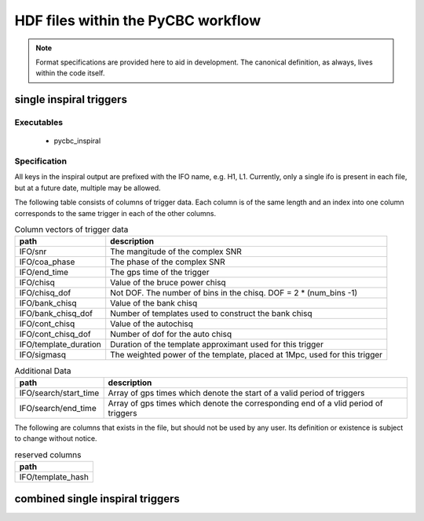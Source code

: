 ############################################################
HDF files within the PyCBC workflow
############################################################

.. note::

    Format specifications are provided here to aid in development. The canonical
    definition, as always, lives within the code itself. 

=========================
single inspiral triggers
=========================

*****************
Executables
*****************

 * pycbc_inspiral

*****************
Specification
*****************

All keys in the inspiral output are prefixed with the IFO name, e.g. H1, L1. Currently,
only a single ifo is present in each file, but at a future date, multiple may
be allowed.

The following table consists of columns of trigger data. Each column is of the same length
and an index into one column corresponds to the same trigger in each of the other columns.

.. csv-table:: Column vectors of trigger data
   :header: "path", "description"

   "IFO/snr", "The mangitude of the complex SNR"
   "IFO/coa_phase", "The phase of the complex SNR"
   "IFO/end_time", "The gps time of the trigger"
   "IFO/chisq", "Value of the bruce power chisq"
   "IFO/chisq_dof", "Not DOF. The number of bins in the chisq. DOF = 2 * (num_bins -1)"
   "IFO/bank_chisq", "Value of the bank chisq"
   "IFO/bank_chisq_dof", "Number of templates used to construct the bank chisq"
   "IFO/cont_chisq", "Value of the autochisq"
   "IFO/cont_chisq_dof", "Number of dof for the auto chisq"
   "IFO/template_duration", "Duration of the template approximant used for this trigger"
   "IFO/sigmasq", "The weighted power of the template, placed at 1Mpc, used for this trigger"
   
.. csv-table:: Additional Data
   :header: "path", "description"
   
   "IFO/search/start_time", "Array of gps times which denote the start of a valid period of triggers"
   "IFO/search/end_time", "Array of gps times which denote the corresponding end of a vlid period of triggers"


The following are columns that exists in the file, but should not be used by any user.
Its definition or existence is subject to change without notice.

.. csv-table:: reserved columns
   :header: "path"
   
   "IFO/template_hash"
   
==================================
combined single inspiral triggers
==================================







